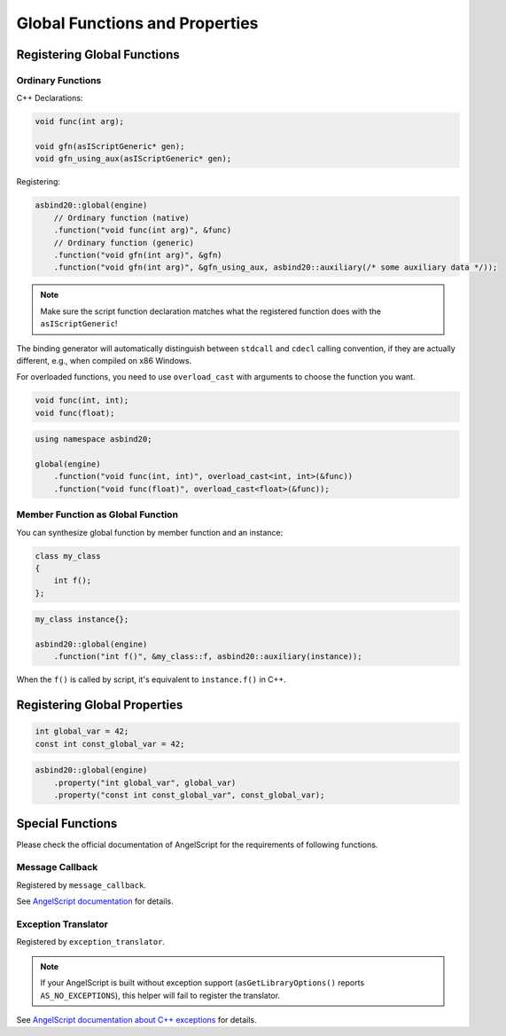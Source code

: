 Global Functions and Properties
===============================

Registering Global Functions
----------------------------

Ordinary Functions
~~~~~~~~~~~~~~~~~~

C++ Declarations:

.. code-block:: c++

    void func(int arg);

    void gfn(asIScriptGeneric* gen);
    void gfn_using_aux(asIScriptGeneric* gen);

Registering:

.. code-block:: c++

    asbind20::global(engine)
        // Ordinary function (native)
        .function("void func(int arg)", &func)
        // Ordinary function (generic)
        .function("void gfn(int arg)", &gfn)
        .function("void gfn(int arg)", &gfn_using_aux, asbind20::auxiliary(/* some auxiliary data */));

.. note::
   Make sure the script function declaration matches what the registered function does with the ``asIScriptGeneric``!

The binding generator will automatically distinguish between ``stdcall`` and ``cdecl`` calling convention,
if they are actually different, e.g., when compiled on x86 Windows.

For overloaded functions,
you need to use ``overload_cast`` with arguments to choose the function you want.

.. code-block:: c++

    void func(int, int);
    void func(float);

.. code-block:: c++

    using namespace asbind20;

    global(engine)
        .function("void func(int, int)", overload_cast<int, int>(&func))
        .function("void func(float)", overload_cast<float>(&func));

Member Function as Global Function
~~~~~~~~~~~~~~~~~~~~~~~~~~~~~~~~~~

You can synthesize global function by member function and an instance:

.. code-block:: c++

    class my_class
    {
        int f();
    };

.. code-block:: c++

    my_class instance{};

    asbind20::global(engine)
        .function("int f()", &my_class::f, asbind20::auxiliary(instance));

When the ``f()`` is called by script, it's equivalent to ``instance.f()`` in C++.

Registering Global Properties
-----------------------------

.. code-block:: c++

    int global_var = 42;
    const int const_global_var = 42;

.. code-block:: c++

    asbind20::global(engine)
        .property("int global_var", global_var)
        .property("const int const_global_var", const_global_var);


Special Functions
-----------------

Please check the official documentation of AngelScript for the requirements of following functions.

Message Callback
~~~~~~~~~~~~~~~~

Registered by ``message_callback``.

.. doxygenclass:: asbind20::global
    :members: message_callback
    :members-only:
    :no-link:

See `AngelScript documentation <https://www.angelcode.com/angelscript/sdk/docs/manual/doc_compile_script.html#doc_compile_script_msg>`_ for details.

Exception Translator
~~~~~~~~~~~~~~~~~~~~

Registered by ``exception_translator``.

.. doxygenclass:: asbind20::global
    :members: exception_translator
    :members-only:
    :no-link:

.. note::
   If your AngelScript is built without exception support (``asGetLibraryOptions()`` reports ``AS_NO_EXCEPTIONS``),
   this helper will fail to register the translator.

See `AngelScript documentation about C++ exceptions <https://www.angelcode.com/angelscript/sdk/docs/manual/doc_cpp_exceptions.html>`_ for details.
